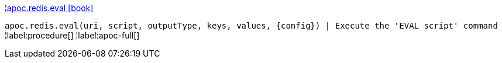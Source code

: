 ¦xref::overview/apoc.redis/apoc.redis.eval.adoc[apoc.redis.eval icon:book[]] +

`apoc.redis.eval(uri, script, outputType, keys, values, \{config}) | Execute the 'EVAL script' command`
¦label:procedure[]
¦label:apoc-full[]
